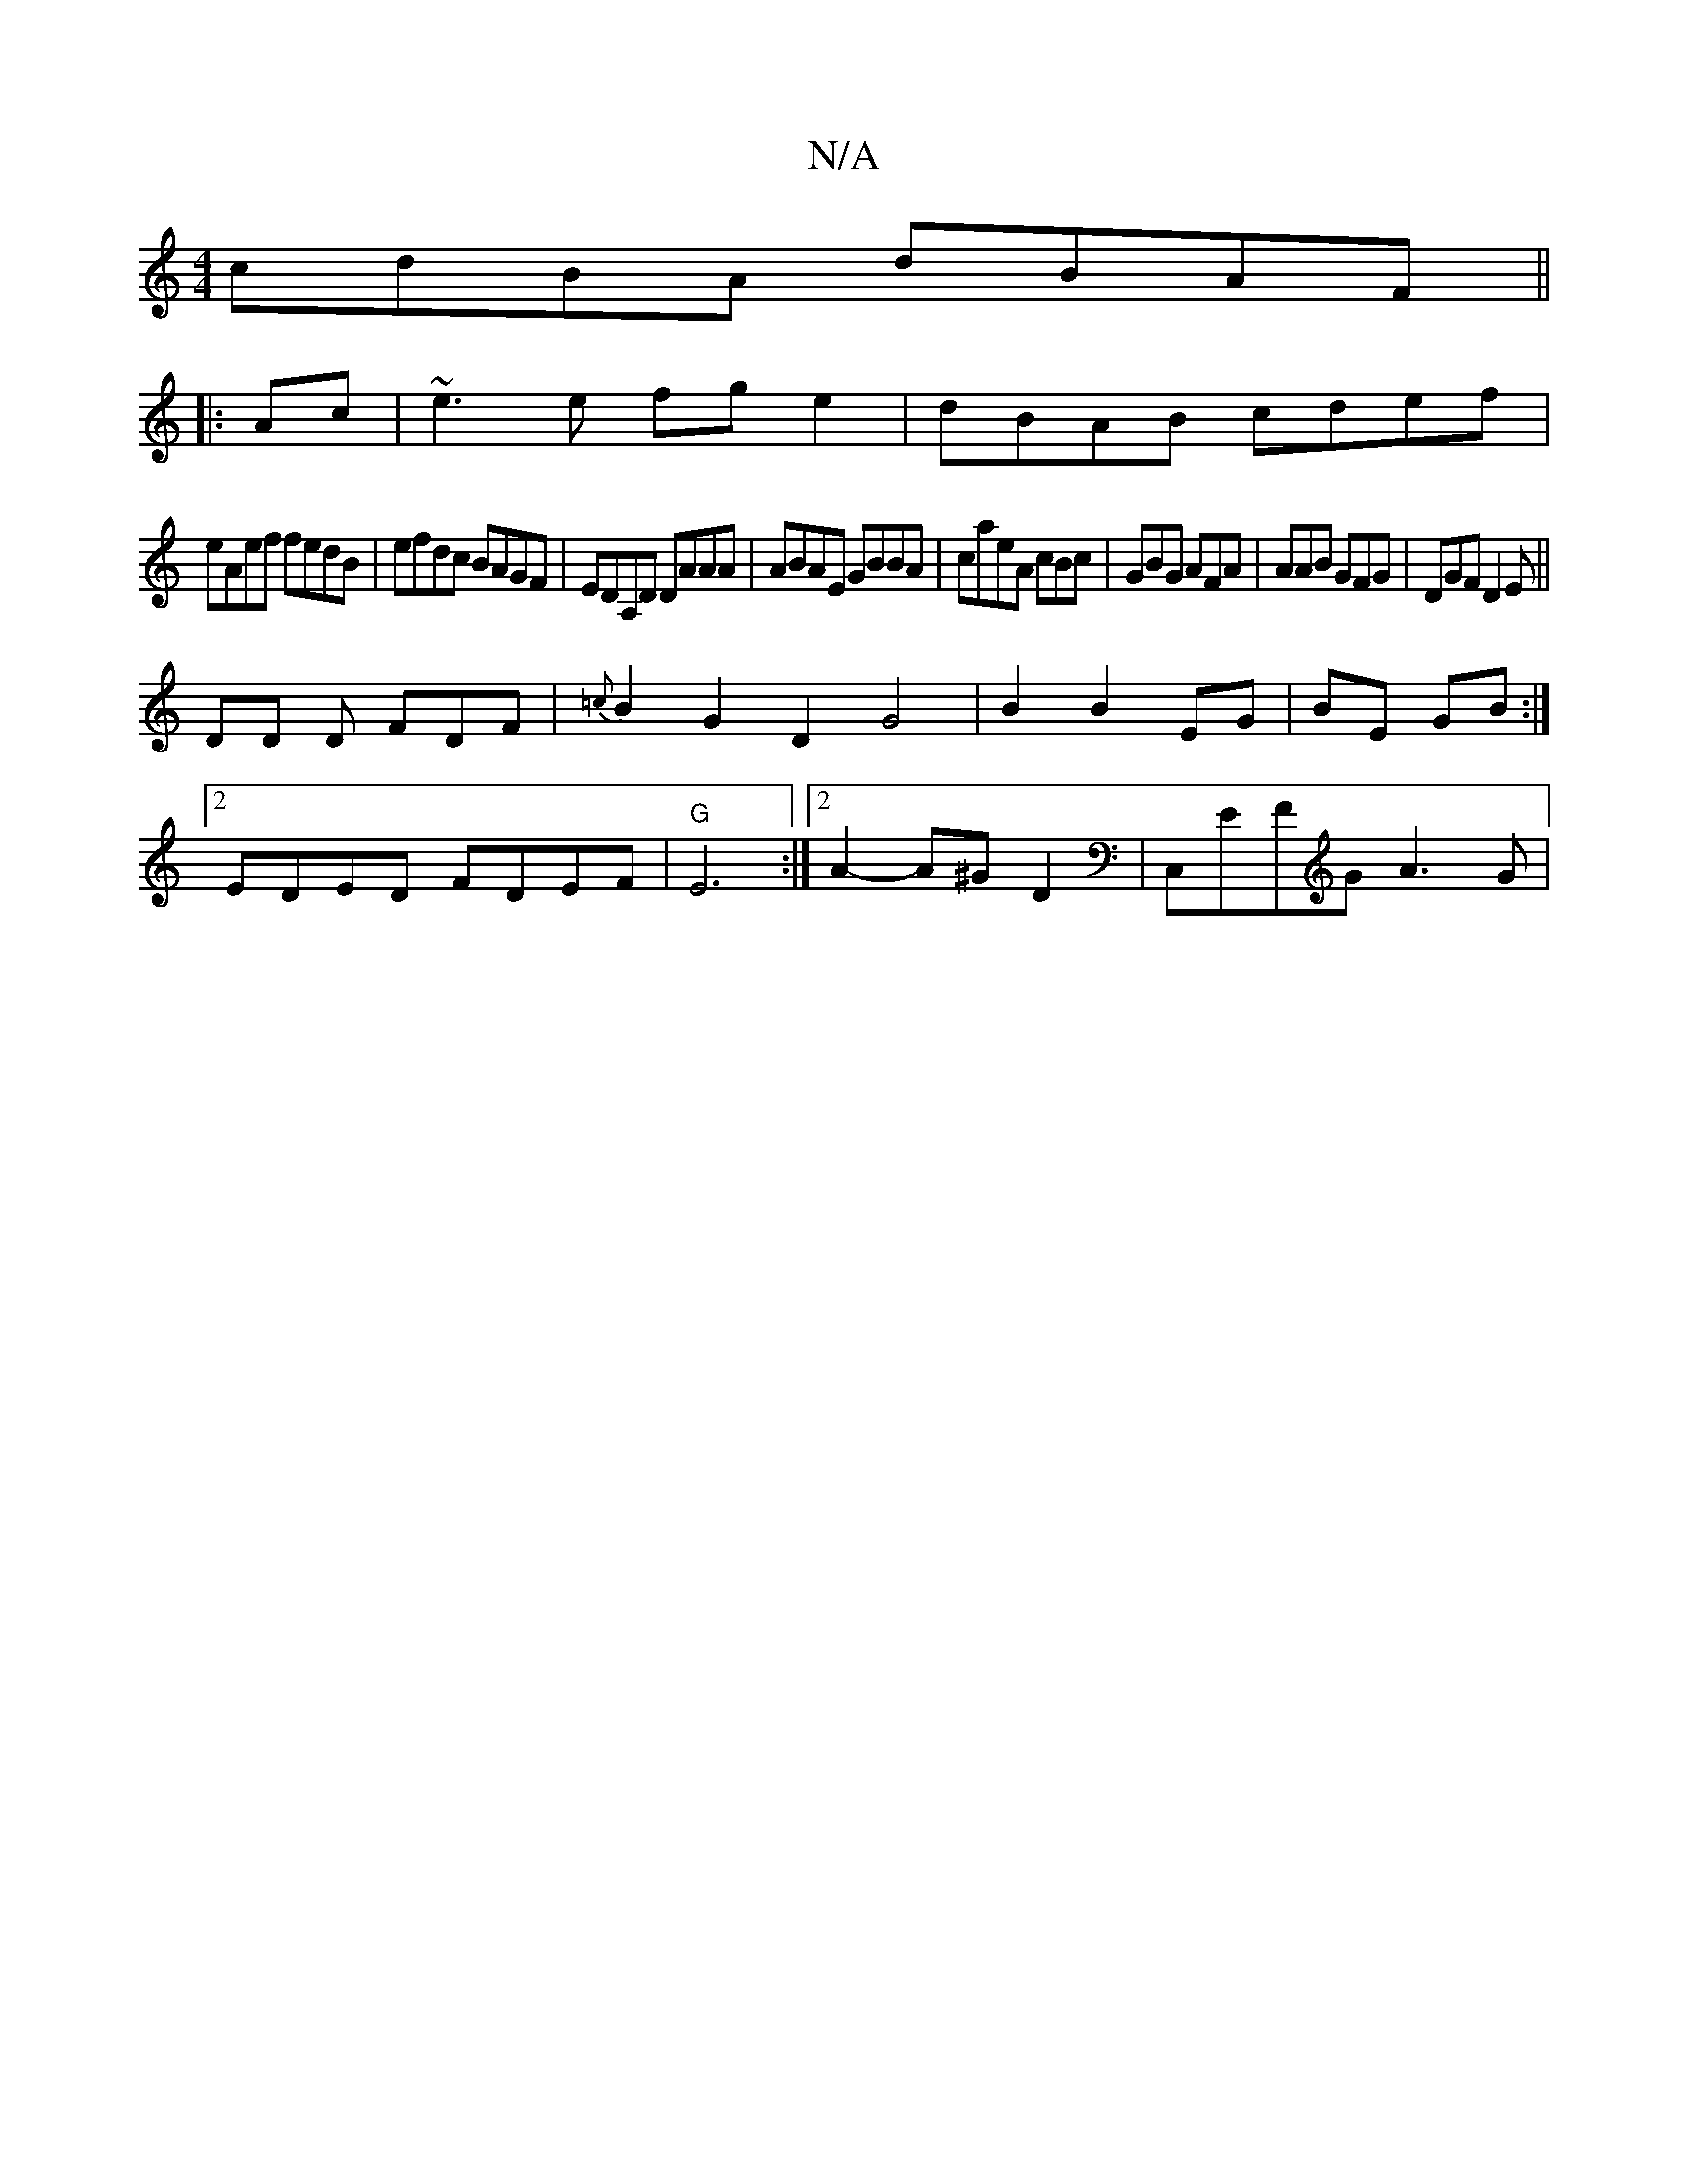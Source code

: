 X:1
T:N/A
M:4/4
R:N/A
K:Cmajor
cdBA dBAF||
|:Ac|~e3 e fge2|dBAB cdef|
eAef fedB|efdc BAGF|EDA,D DAAA|ABAE GBBA|caeA cBc|GBG AFA|AAB GFG|DGF D2E||
DD D FDF|{=c}B2G2D2G4|B2B2EG|BE GB:|
[2 EDED FDEF|"G"E6 :|[2 A2- A^G D2 | C,EFG A3G|
